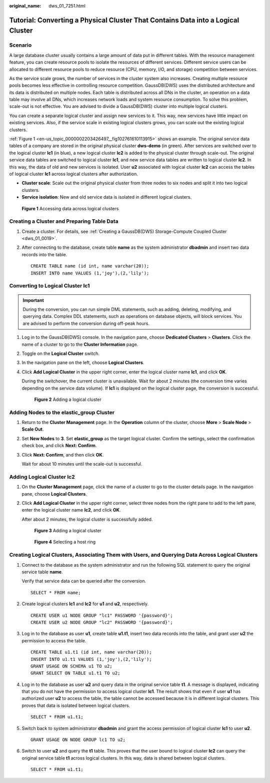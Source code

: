 :original_name: dws_01_7251.html

.. _dws_01_7251:

Tutorial: Converting a Physical Cluster That Contains Data into a Logical Cluster
=================================================================================

Scenario
--------

A large database cluster usually contains a large amount of data put in different tables. With the resource management feature, you can create resource pools to isolate the resources of different services. Different service users can be allocated to different resource pools to reduce resource (CPU, memory, I/O, and storage) competition between services.

As the service scale grows, the number of services in the cluster system also increases. Creating multiple resource pools becomes less effective in controlling resource competition. GaussDB(DWS) uses the distributed architecture and its data is distributed on multiple nodes. Each table is distributed across all DNs in the cluster, an operation on a data table may involve all DNs, which increases network loads and system resource consumption. To solve this problem, scale-out is not effective. You are advised to divide a GaussDB(DWS) cluster into multiple logical clusters.

You can create a separate logical cluster and assign new services to it. This way, new services have little impact on existing services. Also, if the service scale in existing logical clusters grows, you can scale out the existing logical clusters.

:ref:`Figure 1 <en-us_topic_0000002203426497__fig102761610113915>` shows an example. The original service data tables of a company are stored in the original physical cluster **dws-demo** (in green). After services are switched over to the logical cluster **lc1** (in blue), a new logical cluster **lc2** is added to the physical cluster through scale-out. The original service data tables are switched to logical cluster **lc1**, and new service data tables are written to logical cluster **lc2**. In this way, the data of old and new services is isolated. User **u2** associated with logical cluster **lc2** can access the tables of logical cluster **lc1** across logical clusters after authorization.

-  **Cluster scale**: Scale out the original physical cluster from three nodes to six nodes and split it into two logical clusters.
-  **Service isolation**: New and old service data is isolated in different logical clusters.

.. _en-us_topic_0000002203426497__fig102761610113915:

.. figure:: /_static/images/en-us_image_0000002203426817.png
   :alt: **Figure 1** Accessing data across logical clusters

   **Figure 1** Accessing data across logical clusters

Creating a Cluster and Preparing Table Data
-------------------------------------------

#. Create a cluster. For details, see :ref:`Creating a GaussDB(DWS) Storage-Compute Coupled Cluster <dws_01_0019>`.

#. After connecting to the database, create table **name** as the system administrator **dbadmin** and insert two data records into the table.

   ::

      CREATE TABLE name (id int, name varchar(20));
      INSERT INTO name VALUES (1,'joy'),(2,'lily');

Converting to Logical Cluster lc1
---------------------------------

.. important::

   During the conversion, you can run simple DML statements, such as adding, deleting, modifying, and querying data. Complex DDL statements, such as operations on database objects, will block services. You are advised to perform the conversion during off-peak hours.

#. Log in to the GaussDB(DWS) console. In the navigation pane, choose **Dedicated Clusters** > **Clusters**. Click the name of a cluster to go to the **Cluster Information** page.

#. Toggle on the **Logical Cluster** switch.

#. In the navigation pane on the left, choose **Logical Clusters**.

#. Click **Add Logical Cluster** in the upper right corner, enter the logical cluster name **lc1**, and click **OK**.

   During the switchover, the current cluster is unavailable. Wait for about 2 minutes (the conversion time varies depending on the service data volume). If **lc1** is displayed on the logical cluster page, the conversion is successful.


   .. figure:: /_static/images/en-us_image_0000002167906136.png
      :alt: **Figure 2** Adding a logical cluster

      **Figure 2** Adding a logical cluster

Adding Nodes to the elastic_group Cluster
-----------------------------------------

#. Return to the **Cluster Management** page. In the **Operation** column of the cluster, choose **More** > **Scale Node** > **Scale Out**.

#. Set **New Nodes** to **3**. Set **elastic_group** as the target logical cluster. Confirm the settings, select the confirmation check box, and click **Next: Confirm**.

#. Click **Next: Confirm**, and then click **OK**.

   Wait for about 10 minutes until the scale-out is successful.

Adding Logical Cluster lc2
--------------------------

#. On the **Cluster Management** page, click the name of a cluster to go to the cluster details page. In the navigation pane, choose **Logical Clusters**.

#. Click **Add Logical Cluster** in the upper right corner, select three nodes from the right pane to add to the left pane, enter the logical cluster name **lc2**, and click **OK**.

   After about 2 minutes, the logical cluster is successfully added.


   .. figure:: /_static/images/en-us_image_0000002167906124.png
      :alt: **Figure 3** Adding a logical cluster

      **Figure 3** Adding a logical cluster


   .. figure:: /_static/images/en-us_image_0000002167906128.png
      :alt: **Figure 4** Selecting a host ring

      **Figure 4** Selecting a host ring

Creating Logical Clusters, Associating Them with Users, and Querying Data Across Logical Clusters
-------------------------------------------------------------------------------------------------

#. Connect to the database as the system administrator and run the following SQL statement to query the original service table **name**.

   Verify that service data can be queried after the conversion.

   ::

      SELECT * FROM name;

#. Create logical clusters **lc1** and **lc2** for **u1** and **u2**, respectively.

   ::

      CREATE USER u1 NODE GROUP "lc1" PASSWORD '{password}';
      CREATE USER u2 NODE GROUP "lc2" PASSWORD '{password}';

#. Log in to the database as user **u1**, create table **u1.t1**, insert two data records into the table, and grant user **u2** the permission to access the table.

   ::

      CREATE TABLE u1.t1 (id int, name varchar(20));
      INSERT INTO u1.t1 VALUES (1,'joy'),(2,'lily');
      GRANT USAGE ON SCHEMA u1 TO u2;
      GRANT SELECT ON TABLE u1.t1 TO u2;

#. Log in to the database as user **u2** and query data in the original service table **t1**. A message is displayed, indicating that you do not have the permission to access logical cluster **lc1**. The result shows that even if user **u1** has authorized user **u2** to access the table, the table cannot be accessed because it is in different logical clusters. This proves that data is isolated between logical clusters.

   ::

      SELECT * FROM u1.t1;

   |image1|

#. Switch back to system administrator **dbadmin** and grant the access permission of logical cluster **lc1** to user **u2**.

   ::

      GRANT USAGE ON NODE GROUP lc1 TO u2;

#. Switch to user **u2** and query the **t1** table. This proves that the user bound to logical cluster **lc2** can query the original service table **t1** across logical clusters. In this way, data is shared between logical clusters.

   ::

      SELECT * FROM u1.t1;

   |image2|

.. |image1| image:: /_static/images/en-us_image_0000002167906116.png
.. |image2| image:: /_static/images/en-us_image_0000002203312353.png
